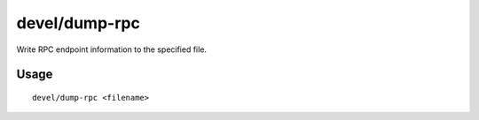 devel/dump-rpc
==============

.. dfhack-tool::
    :summary: Dump RPC endpoint info.
    :tags: dev

Write RPC endpoint information to the specified file.

Usage
-----

::

    devel/dump-rpc <filename>

